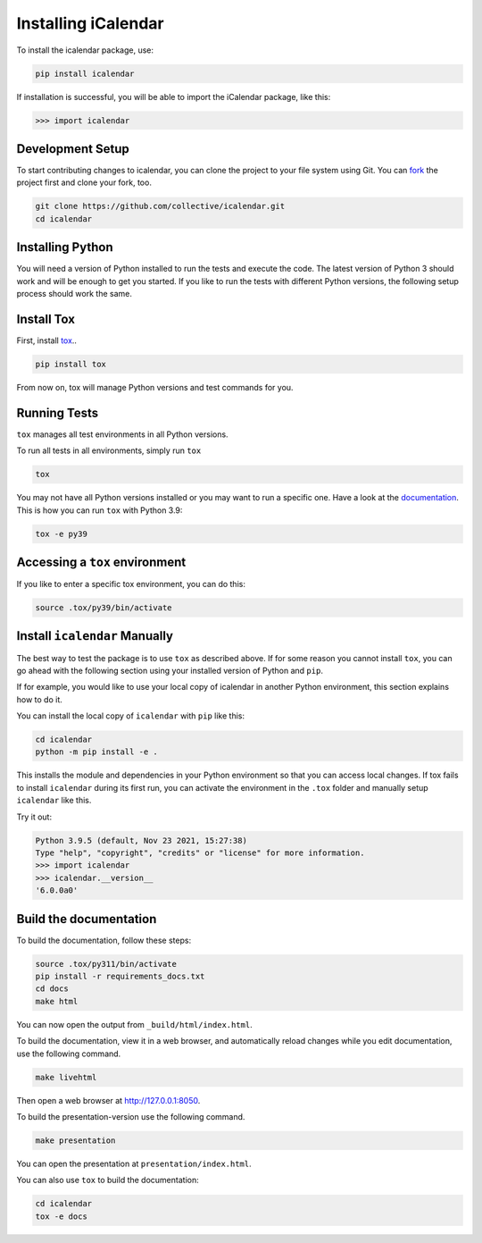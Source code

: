 Installing iCalendar
====================

To install the icalendar package, use:

.. code-block:: shell

    pip install icalendar

If installation is successful, you will be able to import the iCalendar
package, like this:

.. code-block:: pycon

    >>> import icalendar

Development Setup
-----------------

To start contributing changes to icalendar,
you can clone the project to your file system
using Git.
You can `fork <https://github.com/collective/icalendar/fork>`_
the project first and clone your fork, too.

.. code-block:: shell

    git clone https://github.com/collective/icalendar.git
    cd icalendar

Installing Python
-----------------

You will need a version of Python installed to run the tests
and execute the code.
The latest version of Python 3 should work and will be enough
to get you started.
If you like to run the tests with different Python versions,
the following setup process should work the same.

Install Tox
-----------

First, install `tox <https://pypi.org/project/tox/>`_..

.. code-block:: shell

    pip install tox

From now on, tox will manage Python versions and
test commands for you.

Running Tests
-------------

``tox`` manages all test environments in all Python versions.

To run all tests in all environments, simply run ``tox``

.. code-block:: shell

    tox

You may not have all Python versions installed or
you may want to run a specific one.
Have a look at the `documentation
<https://tox.wiki/en/4.16.0/user_guide.html#cli>`__.
This is how you can run ``tox`` with Python 3.9:

.. code-block:: shell

    tox -e py39

Accessing a ``tox`` environment
-------------------------------

If you like to enter a specific tox environment,
you can do this:

.. code-block:: shell

    source .tox/py39/bin/activate

Install ``icalendar``  Manually
-------------------------------

The best way to test the package is to use ``tox`` as
described above.
If for some reason you cannot install ``tox``, you can
go ahead with the following section using your
installed version of Python and ``pip``.

If for example, you would like to use your local copy of
icalendar in another Python environment,
this section explains how to do it.

You can install the local copy of ``icalendar`` with ``pip``
like this:

.. code-block:: shell

    cd icalendar
    python -m pip install -e .

This installs the module and dependencies in your
Python environment so that you can access local changes.
If tox fails to install ``icalendar`` during its first run,
you can activate the environment in the ``.tox`` folder and
manually setup ``icalendar`` like this.

Try it out:

.. code-block:: pycon

    Python 3.9.5 (default, Nov 23 2021, 15:27:38)
    Type "help", "copyright", "credits" or "license" for more information.
    >>> import icalendar
    >>> icalendar.__version__
    '6.0.0a0'

Build the documentation
-----------------------

To build the documentation, follow these steps:

.. code-block:: shell

    source .tox/py311/bin/activate
    pip install -r requirements_docs.txt
    cd docs
    make html

You can now open the output from ``_build/html/index.html``.

To build the documentation, view it in a web browser, and automatically reload changes while you edit documentation, use the following command.

.. code-block:: shell

    make livehtml

Then open a web browser at `http://127.0.0.1:8050 <http://127.0.0.1:8050>`_.

To build the presentation-version use  the following command.

.. code-block:: shell

    make presentation

You can open the presentation at ``presentation/index.html``.

You can also use ``tox`` to build the documentation:

.. code-block:: shell

    cd icalendar
    tox -e docs
